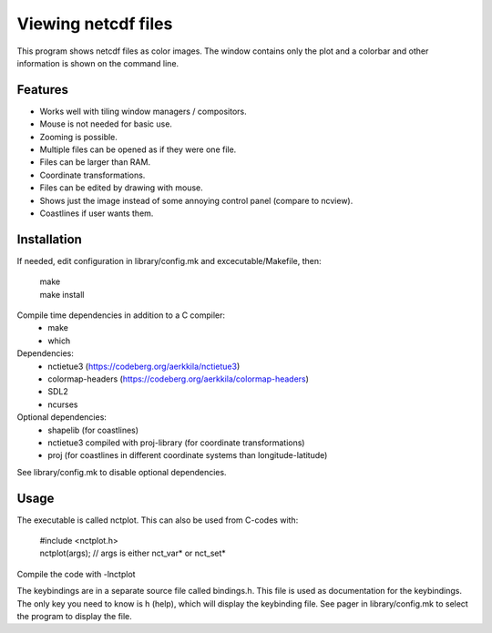====================
Viewing netcdf files
====================

This program shows netcdf files as color images.
The window contains only the plot and a colorbar
and other information is shown on the command line.

Features
--------
* Works well with tiling window managers / compositors.
* Mouse is not needed for basic use.
* Zooming is possible.
* Multiple files can be opened as if they were one file.
* Files can be larger than RAM.
* Coordinate transformations.
* Files can be edited by drawing with mouse.
* Shows just the image instead of some annoying control panel (compare to ncview).
* Coastlines if user wants them.

Installation
------------
If needed, edit configuration in library/config.mk and excecutable/Makefile, then:

    | make
    | make install

Compile time dependencies in addition to a C compiler:
    * make
    * which

Dependencies:
    * nctietue3 (https://codeberg.org/aerkkila/nctietue3)
    * colormap-headers (https://codeberg.org/aerkkila/colormap-headers)
    * SDL2
    * ncurses

Optional dependencies:
    * shapelib (for coastlines)
    * nctietue3 compiled with proj-library (for coordinate transformations)
    * proj (for coastlines in different coordinate systems than longitude-latitude)

See library/config.mk to disable optional dependencies.

Usage
-----
The executable is called nctplot.
This can also be used from C-codes with:

    | #include <nctplot.h>
    | nctplot(args); // args is either nct_var* or nct_set*

Compile the code with -lnctplot

The keybindings are in a separate source file called bindings.h.
This file is used as documentation for the keybindings.
The only key you need to know is h (help), which will display the keybinding file.
See pager in library/config.mk to select the program to display the file.
